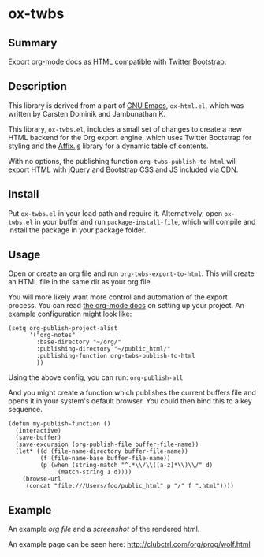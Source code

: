 * ox-twbs

** Summary

Export [[http://orgmode.org/][org-mode]] docs as HTML compatible with [[http://getbootstrap.com/][Twitter Bootstrap]].

** Description

This library is derived from a part of [[http://www.gnu.org/software/emacs/][GNU Emacs]], =ox-html.el=, which
was written by Carsten Dominik and Jambunathan K.

This library, =ox-twbs.el=, includes a small set of changes to create
a new HTML backend for the Org export engine, which uses Twitter
Bootstrap for styling and the [[http://getbootstrap.com/javascript/#affix][Affix.js]] library for a dynamic table of
contents.

With no options, the publishing function =org-twbs-publish-to-html=
will export HTML with jQuery and Bootstrap CSS and JS included via
CDN.

** Install

Put ~ox-twbs.el~ in your load path and require it. Alternatively, open
=ox-twbs.el= in your buffer and run =package-install-file=, which will
compile and install the package in your package folder.

** Usage

Open or create an org file and run ~org-twbs-export-to-html~. This
will create an HTML file in the same dir as your org file.

You will more likely want more control and automation of the export
process. You can read [[http://orgmode.org/worg/org-tutorials/org-publish-html-tutorial.html][the org-mode docs]] on setting up your project. An
example configuration might look like:

#+BEGIN_SRC elisp
  (setq org-publish-project-alist
        '("org-notes"
          :base-directory "~/org/"
          :publishing-directory "~/public_html/"
          :publishing-function org-twbs-publish-to-html
          ))
#+END_SRC

Using the above config, you can run: =org-publish-all=

And you might create a function which publishes the current buffers
file and opens it in your system's default browser. You could then bind
this to a key sequence.

#+BEGIN_SRC elisp
  (defun my-publish-function ()
    (interactive)
    (save-buffer)
    (save-excursion (org-publish-file buffer-file-name))
    (let* ((d (file-name-directory buffer-file-name))
           (f (file-name-base buffer-file-name))
           (p (when (string-match "^.*\\/\\([a-z]*\\)\\/" d)
                (match-string 1 d))))
      (browse-url
       (concat "file:///Users/foo/public_html" p "/" f ".html"))))
#+END_SRC

** Example

An example [[example/eg0.org][org file]] and a [[example/eg0.jpg][screenshot]] of the rendered html.

An example page can be seen here: [[http://clubctrl.com/org/prog/wolf.html]]
